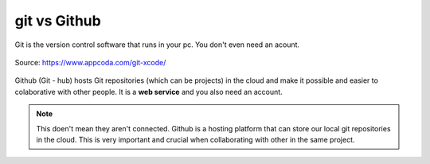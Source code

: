 git vs Github
+++++++++++++++++++++

Git is the version control software that runs in your pc. 
You don't even need an acount.

.. figure:: /images/git-notequal-github.png
    :align: center
    :width: 500

    Source: https://www.appcoda.com/git-xcode/

Github (Git - hub) hosts Git repositories (which can be projects) 
in the cloud and make it possible and easier to colaborative with 
other people. It is a **web service** and you also need an account.

.. note:: 
    This doen't mean they aren't connected. Github is a hosting platform 
    that can store our local git repositories in the cloud. This is very
    important and crucial when collaborating with other in the same project.
